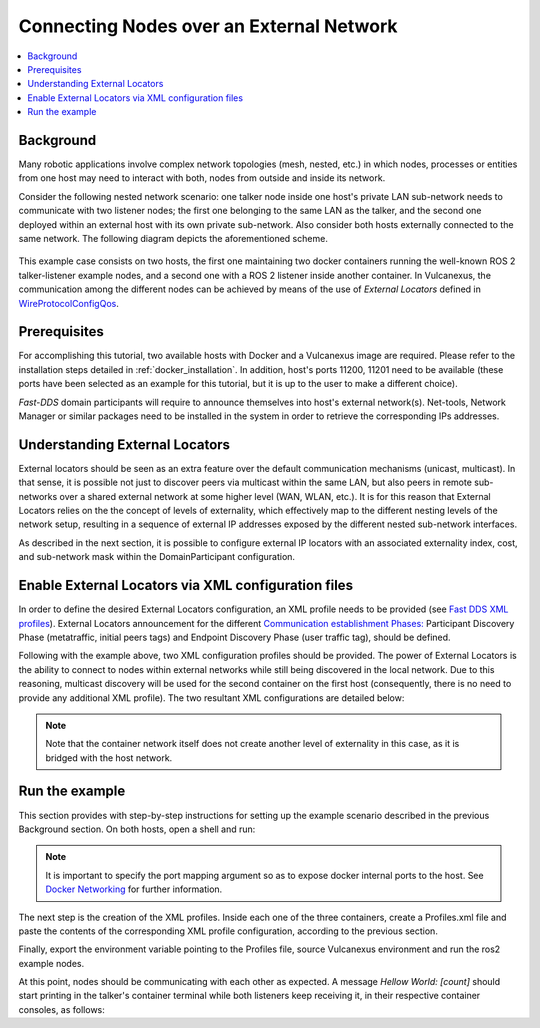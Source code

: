 .. _tutorials_deployment_external_locators_external_locators:

Connecting Nodes over an External Network
==========================================

.. contents::
    :depth: 2
    :local:
    :backlinks: none

Background
----------

Many robotic applications involve complex network topologies (mesh, nested, etc.) in which nodes, processes or entities from one host may need to interact with both, nodes from outside and inside its network.

Consider the following nested network scenario: one talker node inside one host's private LAN sub-network needs to communicate with two listener nodes; the first one belonging to the same LAN as the talker, and the second one deployed within an external host with its own private sub-network.
Also consider both hosts externally connected to the same network.
The following diagram depicts the aforementioned scheme.

.. figure:: /rst/figures/tutorials/core/external_locators/network_setup.svg
   :align: center
   :scale: 75%

This example case consists on two hosts, the first one maintaining two docker containers running the well-known ROS 2 talker-listener example nodes, and a second one with a ROS 2 listener inside another container.
In Vulcanexus, the communication among the different nodes can be achieved by means of the use of *External Locators* defined in  `WireProtocolConfigQos <https://fast-dds.docs.eprosima.com/en/latest/fastdds/api_reference/dds_pim/core/policy/wireprotocolconfigqos.html>`_.


Prerequisites
--------------

For accomplishing this tutorial, two available hosts with Docker and a Vulcanexus image are required.
Please refer to the installation steps detailed in :ref:`docker_installation`.
In addition, host's ports 11200, 11201 need to be available (these ports have been selected as an example for this tutorial, but it is up to the user to make a different choice).


*Fast-DDS* domain participants will require to announce themselves into host's external network(s).
Net-tools, Network Manager or similar packages need to be installed in the system in order to retrieve the corresponding IPs addresses.

Understanding External Locators
--------------------------------

External locators should be seen as an extra feature over the default communication mechanisms (unicast, multicast).
In that sense, it is possible not just to discover peers via multicast within the same LAN, but also peers in remote sub-networks over a shared external network at some higher level (WAN, WLAN, etc.).
It is for this reason that External Locators relies on the the concept of levels of externality, which effectively map to the different nesting levels of the network setup, resulting in a sequence of external IP addresses exposed by the different nested sub-network interfaces.

As described in the next section, it is possible to configure external IP locators with an associated externality index, cost, and sub-network mask within the DomainParticipant configuration.


Enable External Locators via XML configuration files
-----------------------------------------------------

In order to define the desired External Locators configuration, an XML profile needs to be provided (see `Fast DDS XML profiles <https://fast-dds.docs.eprosima.com/en/latest/fastdds/xml_configuration/xml_configuration.html>`_).
External Locators announcement for the different `Communication establishment Phases: <https://fast-dds.docs.eprosima.com/en/latest/fastdds/discovery/discovery.html>`_ Participant Discovery Phase (metatraffic, initial peers tags) and Endpoint Discovery Phase (user traffic tag), should be defined.

Following with the example above, two XML configuration profiles should be provided.
The power of External Locators is the ability to connect to nodes within external networks while still being discovered in the local network.
Due to this reasoning, multicast discovery will be used for the second container on the first host (consequently, there is no need to provide any additional XML profile).
The two resultant XML configurations are detailed below:

.. note::

    Note that the container network itself does not create another level of externality in this case, as it is bridged with the host network.

.. tabs::

    .. tab:: HOST 1

        .. tabs::

            .. tab:: CONTAINER 1

                .. code-block:: xml

                    <?xml version="1.0" encoding="UTF-8" ?>
                    <dds>
                        <profiles xmlns="http://www.eprosima.com/XMLSchemas/fastRTPS_Profiles">
                            <participant profile_name="container0" is_default_profile="true">
                                <rtps>
                                    <!-- External locators for user traffic -->
                                    <default_external_unicast_locators>
                                        <udpv4 externality="1" cost="0" mask="24">
                                            <!-- Host 1 external IP -->
                                            <address>192.168.1.40</address>
                                            <port>11201</port>
                                        </udpv4>
                                    </default_external_unicast_locators>
                                    <builtin>
                                        <!-- External locators for discovery traffic -->
                                        <metatraffic_external_unicast_locators>
                                            <udpv4 externality="1" cost="0" mask="24">
                                                <!-- Host 1 external IP -->
                                                <address>192.168.1.40</address>
                                                <port>11200</port>
                                            </udpv4>
                                        </metatraffic_external_unicast_locators>
                                        <!-- Locators of remote participants (discovery traffic)-->
                                        <initialPeersList>
                                            <!--container 1 peer-->
                                            <locator>
                                                <udpv4>
                                                    <!-- Host 2 external IP -->
                                                    <address>192.168.1.56</address>
                                                    <port>11200</port>
                                                </udpv4>
                                            </locator>
                                            <!-- local network multicast. Discover
                                            other participants in the same LAN,
                                            using External Locators, or not -->
                                            <locator>
                                                <udpv4>
                                                    <address>239.255.0.1</address>
                                                    <port>7400</port>
                                                </udpv4>
                                            </locator>
                                        </initialPeersList>
                                    </builtin>
                                </rtps>
                            </participant>
                        </profiles>
                    </dds>

    .. tab:: HOST 2

        .. tabs::

            .. tab:: CONTAINER 1

                .. code-block:: xml

                    <?xml version="1.0" encoding="UTF-8" ?>
                    <dds>
                        <profiles xmlns="http://www.eprosima.com/XMLSchemas/fastRTPS_Profiles">
                            <participant profile_name="container0" is_default_profile="true">
                                <rtps>
                                    <!-- External locators for user traffic -->
                                    <default_external_unicast_locators>
                                        <udpv4 externality="1" cost="0" mask="24">
                                            <!-- Host 2 external IP -->
                                            <address>192.168.1.56</address>
                                            <port>11201</port>
                                        </udpv4>
                                    </default_external_unicast_locators>
                                    <builtin>
                                        <!-- External locators for discovery traffic -->
                                        <metatraffic_external_unicast_locators>
                                            <udpv4 externality="1" cost="0" mask="24">
                                                <!-- Host 2 external IP -->
                                                <address>192.168.1.56</address>
                                                <port>11200</port>
                                            </udpv4>
                                        </metatraffic_external_unicast_locators>
                                        <!-- Locators of remote participants (discovery traffic)-->
                                        <initialPeersList>
                                            <!-- Container 1 peer-->
                                            <locator>
                                                <udpv4>
                                                    <!-- Host 1 external IP -->
                                                    <address>192.168.1.40</address>
                                                    <port>11200</port>
                                                </udpv4>
                                            </locator>
                                            <!-- local network multicast. Discover
                                            other participants in the same LAN,
                                            using External Locators, or not -->
                                            <locator>
                                                <udpv4>
                                                    <address>239.255.0.1</address>
                                                    <port>7400</port>
                                                </udpv4>
                                            </locator>
                                        </initialPeersList>
                                    </builtin>
                                </rtps>
                            </participant>
                        </profiles>
                    </dds>


Run the example
----------------

This section provides with step-by-step instructions for setting up the example scenario described in the previous Background section.
On both hosts, open a shell and run:

.. tabs::

    .. tab:: HOST 1

        .. tabs::

            .. tab:: TERMINAL 1

                .. code-block:: bash

                    xhost local:root
                    docker run --rm -it --privileged `# Cleanup, interactive terminal` \
                        -p 11200-11201:7412-7413/udp `# Expose default internal ports to host` \
                        -e DISPLAY=$DISPLAY `# Set DISPLAY environment variable` \
                        -v /tmp/.X11-unix:/tmp/.X11-unix `# Bind to tmp volume` \
                        ubuntu-vulcanexus:humble-desktop `# Image name`

            .. tab:: TERMINAL 2

                .. code-block:: bash

                    docker run --rm -it --privileged `# Cleanup, interactive terminal` \
                        -e DISPLAY=$DISPLAY `# Set DISPLAY environment variable` \
                        -v /tmp/.X11-unix:/tmp/.X11-unix `# Bind to tmp volume` \
                        ubuntu-vulcanexus:humble-desktop `# Image name`


    .. tab:: HOST 2

        .. tabs::

            .. tab:: TERMINAL 1

                .. code-block:: bash

                    xhost local:root
                    docker run --rm -it --privileged `# Cleanup, interactive terminal` \
                        -p 11200-11201:7412-7413/udp `# Expose default internal ports to host` \
                        -e DISPLAY=$DISPLAY `# Set DISPLAY environment variable` \
                        -v /tmp/.X11-unix:/tmp/.X11-unix `# Bind to tmp volume` \
                        ubuntu-vulcanexus:humble-desktop `# Image name`


.. note::

    It is important to specify the port mapping argument so as to expose docker internal ports to the host. See `Docker Networking <https://docs.docker.com/config/containers/container-networking/>`_ for further information.

The next step is the creation of the XML profiles.
Inside each one of the three containers, create a Profiles.xml file and paste the contents of the corresponding XML profile configuration, according to the previous section.

Finally, export the environment variable pointing to the Profiles file, source Vulcanexus environment and run the ros2 example nodes.

.. tabs::

    .. tab:: HOST 1

        .. tabs::

            .. tab:: CONTAINER 1

                .. code-block:: bash

                    source vulcanexus_entrypoint.sh
                    export FASTRTPS_DEFAULT_PROFILES_FILE=/Profiles.xml #Or the Profiles.xml file location
                    ros2 run demo_nodes_cpp talker

            .. tab:: CONTAINER 2

                .. code-block:: bash

                    source vulcanexus_entrypoint.sh
                    ros2 run demo_nodes_cpp listener


    .. tab:: HOST 2

        .. tabs::

            .. tab:: CONTAINER 1

                    .. code-block:: bash

                        source vulcanexus_entrypoint.sh
                        export FASTRTPS_DEFAULT_PROFILES_FILE=/Profiles.xml #Or the Profiles.xml file location
                        ros2 run demo_nodes_cpp listener


At this point, nodes should be communicating with each other as expected.
A message `Hellow World: [count]` should start printing in the talker's container terminal while both listeners keep receiving it, in their respective container consoles, as follows:

.. raw:: html

    <video width=100% height=auto autoplay loop controls>
        <source src="../../../../../_static/resources/tutorials/core/deployment/external_locators/external_locators.mp4">
        Your browser does not support the video tag.
    </video>
